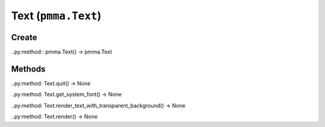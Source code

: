 Text (``pmma.Text``)
=======

Create
+++++++

..py:method:: pmma.Text() -> pmma.Text

Methods
+++++++

..py:method: Text.quit() -> None

..py:method: Text.get_system_font() -> None

..py:method: Text.render_text_with_transparent_background() -> None

..py:method: Text.render() -> None

